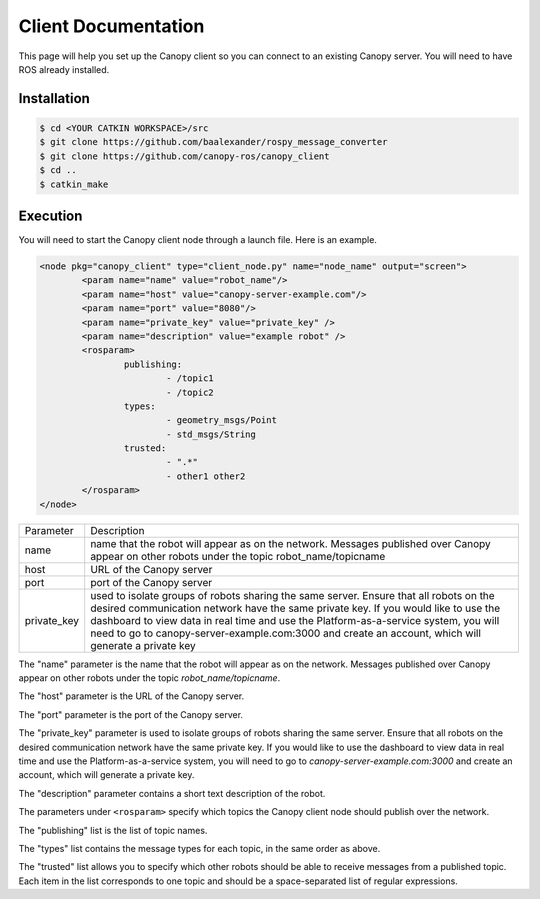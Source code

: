 Client Documentation
====================

This page will help you set up the Canopy client so you can connect to an existing Canopy server. You will need to have ROS already installed.

Installation
------------

.. code-block:: bash

    $ cd <YOUR CATKIN WORKSPACE>/src
    $ git clone https://github.com/baalexander/rospy_message_converter
    $ git clone https://github.com/canopy-ros/canopy_client
    $ cd ..
    $ catkin_make

.. 1. Clone the repository at `https://github.com/baalexander/rospy_message_converter <https://github.com/baalexander/rospy_message_converter>`_ into your catkin workspace.
.. 2. Clone the repository at `https://github.com/canopy-ros/canopy_client <https://github.com/canopy-ros/canopy_client>`_ into your catkin workspace.
.. 3. Run ``catkin_make`` to install both packages.

Execution
---------

You will need to start the Canopy client node through a launch file. Here is an example.

.. code-block:: xml

	<node pkg="canopy_client" type="client_node.py" name="node_name" output="screen">
		<param name="name" value="robot_name"/>
		<param name="host" value="canopy-server-example.com"/>
		<param name="port" value="8080"/>
		<param name="private_key" value="private_key" />
		<param name="description" value="example robot" />
		<rosparam>
			publishing:
				- /topic1
				- /topic2
			types:
				- geometry_msgs/Point
				- std_msgs/String
			trusted:
				- ".*"
				- other1 other2
		</rosparam>
	</node>

+-------------+----------------------------------------------------------------------------------------------------------------------------------------------------------------------------------------------------------------------------------------------------------------------------------------------------------------------------------------------------------------------------+
| Parameter   | Description                                                                                                                                                                                                                                                                                                                                                                |
+-------------+----------------------------------------------------------------------------------------------------------------------------------------------------------------------------------------------------------------------------------------------------------------------------------------------------------------------------------------------------------------------------+
| name        | name that the robot will appear as on the network. Messages published over Canopy appear on other robots under the topic robot_name/topicname                                                                                                                                                                                                                              |
+-------------+----------------------------------------------------------------------------------------------------------------------------------------------------------------------------------------------------------------------------------------------------------------------------------------------------------------------------------------------------------------------------+
| host        | URL of the Canopy server                                                                                                                                                                                                                                                                                                                                                   |
+-------------+----------------------------------------------------------------------------------------------------------------------------------------------------------------------------------------------------------------------------------------------------------------------------------------------------------------------------------------------------------------------------+
| port        | port of the Canopy server                                                                                                                                                                                                                                                                                                                                                  |
+-------------+----------------------------------------------------------------------------------------------------------------------------------------------------------------------------------------------------------------------------------------------------------------------------------------------------------------------------------------------------------------------------+
| private_key | used to isolate groups of robots sharing the same server. Ensure that all robots on the desired communication network have the same private key. If you would like to use the dashboard to view data in real time and use the Platform-as-a-service system, you will need to go to canopy-server-example.com:3000 and create an account, which will generate a private key |
+-------------+----------------------------------------------------------------------------------------------------------------------------------------------------------------------------------------------------------------------------------------------------------------------------------------------------------------------------------------------------------------------------+

The "name" parameter is the name that the robot will appear as on the network. Messages published over Canopy appear on other robots under the topic `robot_name/topicname`.

The "host" parameter is the URL of the Canopy server.

The "port" parameter is the port of the Canopy server.

The "private_key" parameter is used to isolate groups of robots sharing the same server. Ensure that all robots on the desired communication network have the same private key. If you would like to use the dashboard to view data in real time and use the Platform-as-a-service system, you will need to go to `canopy-server-example.com:3000` and create an account, which will generate a private key.

The "description" parameter contains a short text description of the robot.

The parameters under ``<rosparam>`` specify which topics the Canopy client node should publish over the network.

The "publishing" list is the list of topic names.

The "types" list contains the message types for each topic, in the same order as above.

The "trusted" list allows you to specify which other robots should be able to receive messages from a published topic. Each item in the list corresponds to one topic and should be a space-separated list of regular expressions.
